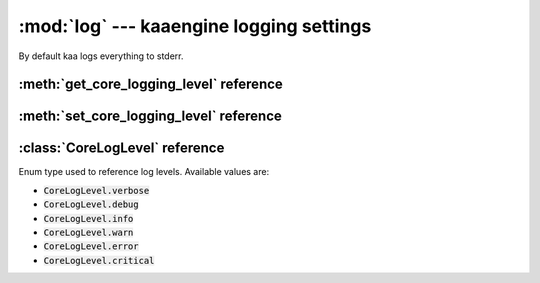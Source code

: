 :mod:`log` --- kaaengine logging settings
=========================================
.. module:: log
    :synopsis: kaaengine logging settings

By default kaa logs everything to stderr.

:meth:`get_core_logging_level` reference
-----------------------------------------

.. function:: get_core_logging_level(core_catgory)

    Gets logging level for given category. The :code:`core_category` param must be a :class:`CoreLogCategory` enum
    value.


:meth:`set_core_logging_level` reference
----------------------------------------

.. function:: set_core_logging_level(core_catgory, level)

    Sets a logging level for given category.

    The :code:`core_category` param must be a string with kaa module name.

    List of available kaa module names: "nodes", "node_ptr", "engine", "files", "log", "renderer",
    "images", "input", "audio", "scenes", "shapes", "physics",
    "resources", "resources_manager", "sprites", "window", "geometry",
    "fonts", "timers", "transitions", "node_transitions", "camera",
    "views", "spatial_index", "threading", "utils", "embedded_data",
    "easings", "shaders", "other", "app", "wrapper"

    The :code:`level` parameter must be a :class:`CoreLogLevel` enum value.

    .. note::

        By default kaa logs everything to stderr.

    .. code-block:: python

        from kaa.log import set_core_logging_level, CoreLogCategory, CoreLogLevel

        set_core_logging_level("audio", CoreLogLevel.verbose)


:class:`CoreLogLevel` reference
-------------------------------

.. class:: CoreLogLevel

    Enum type used to reference log levels. Available values are:

    * :code:`CoreLogLevel.verbose`
    * :code:`CoreLogLevel.debug`
    * :code:`CoreLogLevel.info`
    * :code:`CoreLogLevel.warn`
    * :code:`CoreLogLevel.error`
    * :code:`CoreLogLevel.critical`
